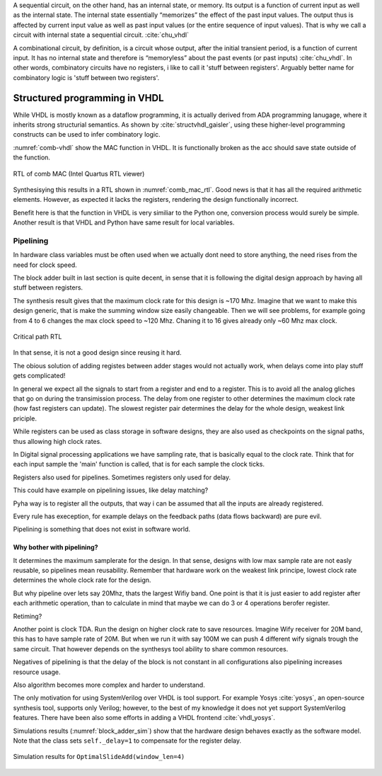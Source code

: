 A sequential circuit, on the other hand, has an internal
state, or memory. Its output is a function of current input as well as the internal state. The
internal state essentially “memorizes” the effect of the past input values. The output thus is
affected by current input value as well as past input values (or the entire sequence of input
values). That is why we call a circuit with internal state a sequential circuit.
:cite:`chu_vhdl`


A combinational circuit, by definition, is a circuit whose output, after the initial transient
period, is a function of current input. It has no internal state and therefore is “memoryless”
about the past events (or past inputs) :cite:`chu_vhdl`. In other words, combinatory circuits have
no registers, i like to call it 'stuff between registers'.
Arguably better name for combinatory logic is 'stuff between two registers'.



Structured programming in VHDL
------------------------------

While VHDL is mostly known as a dataflow programming, it is actually derived from ADA programming lanugage,
where it inherits strong structurial semantics. As shown by :cite:`structvhdl_gaisler`,
using these higher-level programming constructs can be used to infer combinatory logic.


.. todo:: May be better to just delete this section as it has funnctionally bad example. + it used function instead
    of prcedure. However it is useful as it shows in a simple way how functions go to combinatory logic.

.. code-block:: vhdl
    :caption: Combinatory
    :name: comb-vhdl

    function main(a: integer) return integer is
        variable mul, acc: integer;
    begin
        mul := a * 123;
        acc := acc + mul;
        return acc;
    end function;


:numref:`comb-vhdl` show the MAC function in VHDL. It is functionally broken as the acc should save state
outside of the function.

.. _comb_mac_rtl:
.. figure:: img/comb_mac_rtl.png
    :align: center
    :figclass: align-center

    RTL of comb MAC (Intel Quartus RTL viewer)


Synthesisying this results in a RTL shown in :numref:`comb_mac_rtl`. Good news is that
it has all the required arithmetic elements. However, as expected it lacks the registers, rendering the design
functionally incorrect.

Benefit here is that the function in VHDL is very similiar to the Python one, conversion process would
surely be simple. Another result is that VHDL and Python have same result for local variables.


Pipelining
~~~~~~~~~~

In hardware class variables must be often used when we actually dont need to store anything, the need rises from
the need for clock speed.

The block adder built in last section is quite decent, in sense that it is following the digital design approach by
having all stuff between registers.

The synthesis result gives that the maximum clock rate for this design is ~170 Mhz.
Imagine that we want to make this design generic, that is make the summing window size easily changeable. Then we will
see problems, for example going from 4 to 6 changes the max clock speed to ~120 Mhz. Chaning it to 16 gives
already only ~60 Mhz max clock.

.. todo:: appendix for FPGA chip used

.. _rtl_6_critical:
.. figure:: ../examples/block_adder/img/rtl_6_critical.png
    :align: center
    :figclass: align-center

    Critical path RTL


In that sense, it is not a good design since reusing it hard.

The obious solution of adding registes between adder stages would not actually work, when delays come into play
stuff gets complicated!

.. todo:: CONFUSING!!! adding registers on adders WONT work, need to go transposed solution.

.. todo:: Arvan,et pipelining on liiga raske teema, parem loobuda sellest?

In general we expect all the signals to start from a register and end to a register. This is to avoid all the
analog gliches that go on during the transimission process.
The delay from one register to
other determines the maximum clock rate (how fast registers can update). The slowest register pair determines the
delay for the whole design, weakest link priciple.

While registers can be used as class storage in software designs, they are also used as checkpoints on the
signal paths, thus allowing high clock rates.

In Digital signal processing applications we have sampling rate, that is basically equal to the clock rate. Think that
for each input sample the 'main' function is called, that is for each sample the clock ticks.


Registers also used for pipelines.
Sometimes registers only used for delay.

This could have example on pipelining issues, like delay matching?

Pyha way is to register all the outputs, that way i can be assumed that all the inputs are already registered.

Every rule has exeception, for example delays on the feedback paths (data flows backward) are pure evil.

Pipelining is something that does not exist in software world.

Why bother with pipelining?
^^^^^^^^^^^^^^^^^^^^^^^^^^^

It determines the maximum samplerate for the design. In that sense, designs with low max sample rate are not easly
reusable, so pipelines mean reusability. Remember that hardware work on the weakest link principe, lowest clock rate
determines the whole clock rate for the design.

But why pipeline over lets say 20Mhz, thats the largest Wifiy band. One point is that it is just easier to
add register after each arithmetic operation, than to calculate in mind that maybe we can do 3 or 4 operations berofer
register.

Retiming?

Another point is clock TDA. Run the design on higher clock rate to save resources. Imagine Wify receiver for 20M band,
this has to have sample rate of 20M. But when we run it with say 100M we can push 4 different wify signals trough the same
circuit. That however depends on the synthesys tool ability to share common resources.

Negatives of pipelining is that the delay of the block is not constant in all configurations also pipelining increases
resource usage.

Also algorithm becomes more complex and harder to understand.


The only motivation for using SystemVerilog over VHDL is tool support. For example Yosys :cite:`yosys`, an open-source
synthesis tool, supports only Verilog; however, to the best of my knowledge it does not yet support SystemVerilog features. There have
been also some efforts in adding a VHDL frontend :cite:`vhdl_yosys`.



Simulations results (:numref:`block_adder_sim`) show that the hardware design behaves exactly as the software model.
Note that the class sets ``self._delay=1`` to compensate for the register delay.

.. _block_adder_sim:
.. figure:: ../examples/block_adder/img/sim.png
    :align: center
    :figclass: align-center

    Simulation results for ``OptimalSlideAdd(window_len=4)``